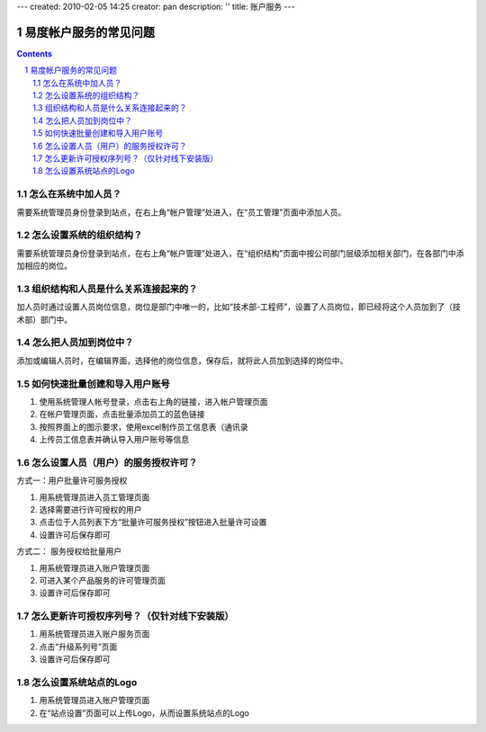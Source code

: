 ---
created: 2010-02-05 14:25
creator: pan
description: ''
title: 账户服务
---

==============================
易度帐户服务的常见问题
==============================
.. Contents::
.. sectnum::


怎么在系统中加人员？
===================================
需要系统管理员身份登录到站点，在右上角“帐户管理”处进入，在“员工管理”页面中添加人员。

怎么设置系统的组织结构？
=======================================
需要系统管理员身份登录到站点，在右上角“帐户管理”处进入，在“组织结构”页面中按公司部门层级添加相关部门，在各部门中添加相应的岗位。


组织结构和人员是什么关系连接起来的？
========================================
加人员时通过设置人员岗位信息，岗位是部门中唯一的，比如“技术部-工程师”，设置了人员岗位，即已经将这个人员加到了（技术部）部门中。

怎么把人员加到岗位中？
===============================
添加或编辑人员时，在编辑界面，选择他的岗位信息，保存后，就将此人员加到选择的岗位中。

如何快速批量创建和导入用户账号 
======================================
1. 使用系统管理人帐号登录，点击右上角的链接，进入帐户管理页面
2. 在帐户管理页面，点击批量添加员工的蓝色链接
3. 按照界面上的图示要求，使用excel制作员工信息表（通讯录
4. 上传员工信息表并确认导入用户账号等信息

怎么设置人员（用户）的服务授权许可？ 
=============================================
方式一：用户批量许可服务授权

1. 用系统管理员进入员工管理页面
2. 选择需要进行许可授权的用户
3. 点击位于人员列表下方“批量许可服务授权”按钮进入批量许可设置
4. 设置许可后保存即可

方式二： 服务授权给批量用户

1. 用系统管理员进入账户管理页面
2. 可进入某个产品服务的许可管理页面
3. 设置许可后保存即可

怎么更新许可授权序列号？（仅针对线下安装版） 
=============================================================
1. 用系统管理员进入账户服务页面
2. 点击“升级系列号”页面
3. 设置许可后保存即可

怎么设置系统站点的Logo
==============================

1. 用系统管理员进入账户管理页面
2. 在“站点设置”页面可以上传Logo，从而设置系统站点的Logo

